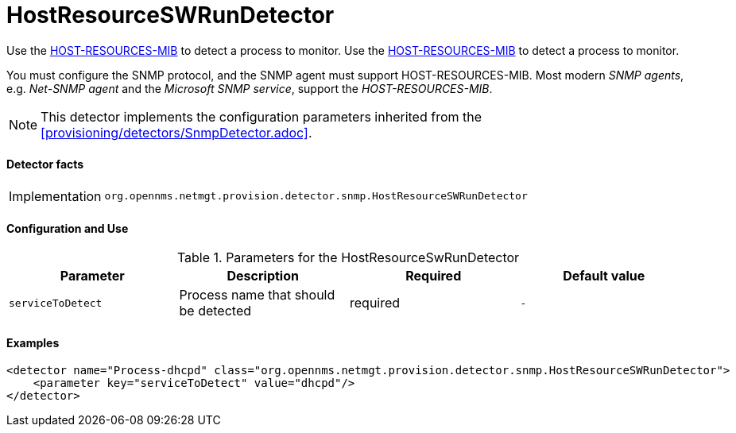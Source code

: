 = HostResourceSWRunDetector

Use the http://www.ietf.org/rfc/rfc2790[HOST-RESOURCES-MIB] to detect a process to monitor.
Use the http://www.ietf.org/rfc/rfc2790[HOST-RESOURCES-MIB] to detect a process to monitor.

You must configure the SNMP protocol, and the SNMP agent must support HOST-RESOURCES-MIB.
Most modern _SNMP agents_, e.g. _Net-SNMP agent_ and the _Microsoft SNMP service_, support the _HOST-RESOURCES-MIB_.

NOTE: This detector implements the configuration parameters inherited from the <<provisioning/detectors/SnmpDetector.adoc>>.

==== Detector facts

[options="autowidth"]
|===
| Implementation | `org.opennms.netmgt.provision.detector.snmp.HostResourceSWRunDetector`
|===

==== Configuration and Use

.Parameters for the HostResourceSwRunDetector
[options="header, %autowidth"]
|===
| Parameter         | Description                            | Required | Default value
| `serviceToDetect` | Process name that should be detected   | required | `-`
|===


==== Examples

[source,xml]
----
<detector name="Process-dhcpd" class="org.opennms.netmgt.provision.detector.snmp.HostResourceSWRunDetector">
    <parameter key="serviceToDetect" value="dhcpd"/>
</detector>
----
